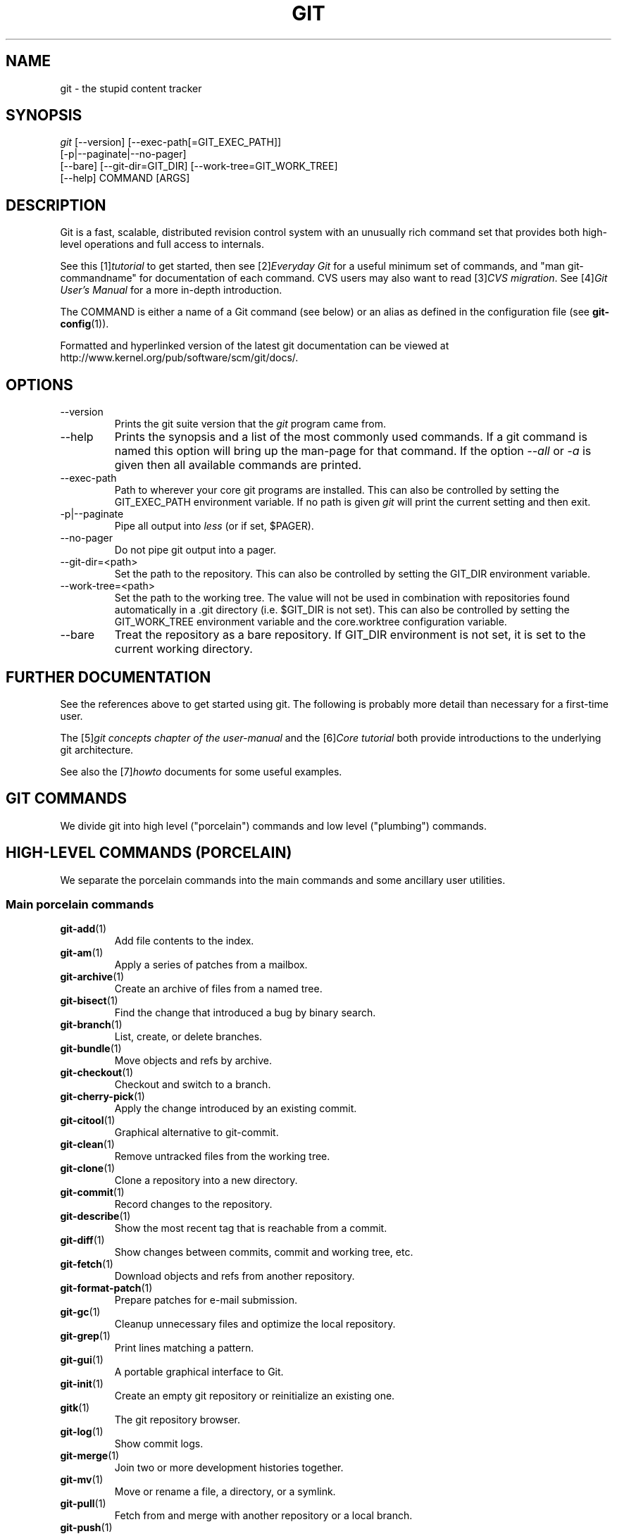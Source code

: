 .\" ** You probably do not want to edit this file directly **
.\" It was generated using the DocBook XSL Stylesheets (version 1.69.1).
.\" Instead of manually editing it, you probably should edit the DocBook XML
.\" source for it and then use the DocBook XSL Stylesheets to regenerate it.
.TH "GIT" "7" "10/01/2007" "Git 1.5.3.3.131.g34c6d" "Git Manual"
.\" disable hyphenation
.nh
.\" disable justification (adjust text to left margin only)
.ad l
.SH "NAME"
git \- the stupid content tracker
.SH "SYNOPSIS"
.sp
.nf
\fIgit\fR [\-\-version] [\-\-exec\-path[=GIT_EXEC_PATH]]
    [\-p|\-\-paginate|\-\-no\-pager]
    [\-\-bare] [\-\-git\-dir=GIT_DIR] [\-\-work\-tree=GIT_WORK_TREE]
    [\-\-help] COMMAND [ARGS]
.fi
.SH "DESCRIPTION"
Git is a fast, scalable, distributed revision control system with an unusually rich command set that provides both high\-level operations and full access to internals.

See this [1]\&\fItutorial\fR to get started, then see [2]\&\fIEveryday Git\fR for a useful minimum set of commands, and "man git\-commandname" for documentation of each command. CVS users may also want to read [3]\&\fICVS migration\fR. See [4]\&\fIGit User's Manual\fR for a more in\-depth introduction.

The COMMAND is either a name of a Git command (see below) or an alias as defined in the configuration file (see \fBgit\-config\fR(1)).

Formatted and hyperlinked version of the latest git documentation can be viewed at http://www.kernel.org/pub/software/scm/git/docs/.
.SH "OPTIONS"
.TP
\-\-version
Prints the git suite version that the \fIgit\fR program came from.
.TP
\-\-help
Prints the synopsis and a list of the most commonly used commands. If a git command is named this option will bring up the man\-page for that command. If the option \fI\-\-all\fR or \fI\-a\fR is given then all available commands are printed.
.TP
\-\-exec\-path
Path to wherever your core git programs are installed. This can also be controlled by setting the GIT_EXEC_PATH environment variable. If no path is given \fIgit\fR will print the current setting and then exit.
.TP
\-p|\-\-paginate
Pipe all output into \fIless\fR (or if set, $PAGER).
.TP
\-\-no\-pager
Do not pipe git output into a pager.
.TP
\-\-git\-dir=<path>
Set the path to the repository. This can also be controlled by setting the GIT_DIR environment variable.
.TP
\-\-work\-tree=<path>
Set the path to the working tree. The value will not be used in combination with repositories found automatically in a .git directory (i.e. $GIT_DIR is not set). This can also be controlled by setting the GIT_WORK_TREE environment variable and the core.worktree configuration variable.
.TP
\-\-bare
Treat the repository as a bare repository. If GIT_DIR environment is not set, it is set to the current working directory.
.SH "FURTHER DOCUMENTATION"
See the references above to get started using git. The following is probably more detail than necessary for a first\-time user.

The [5]\&\fIgit concepts chapter of the user\-manual\fR and the [6]\&\fICore tutorial\fR both provide introductions to the underlying git architecture.

See also the [7]\&\fIhowto\fR documents for some useful examples.
.SH "GIT COMMANDS"
We divide git into high level ("porcelain") commands and low level ("plumbing") commands.
.SH "HIGH\-LEVEL COMMANDS (PORCELAIN)"
We separate the porcelain commands into the main commands and some ancillary user utilities.
.SS "Main porcelain commands"
.TP
\fBgit\-add\fR(1)
Add file contents to the index.
.TP
\fBgit\-am\fR(1)
Apply a series of patches from a mailbox.
.TP
\fBgit\-archive\fR(1)
Create an archive of files from a named tree.
.TP
\fBgit\-bisect\fR(1)
Find the change that introduced a bug by binary search.
.TP
\fBgit\-branch\fR(1)
List, create, or delete branches.
.TP
\fBgit\-bundle\fR(1)
Move objects and refs by archive.
.TP
\fBgit\-checkout\fR(1)
Checkout and switch to a branch.
.TP
\fBgit\-cherry\-pick\fR(1)
Apply the change introduced by an existing commit.
.TP
\fBgit\-citool\fR(1)
Graphical alternative to git\-commit.
.TP
\fBgit\-clean\fR(1)
Remove untracked files from the working tree.
.TP
\fBgit\-clone\fR(1)
Clone a repository into a new directory.
.TP
\fBgit\-commit\fR(1)
Record changes to the repository.
.TP
\fBgit\-describe\fR(1)
Show the most recent tag that is reachable from a commit.
.TP
\fBgit\-diff\fR(1)
Show changes between commits, commit and working tree, etc.
.TP
\fBgit\-fetch\fR(1)
Download objects and refs from another repository.
.TP
\fBgit\-format\-patch\fR(1)
Prepare patches for e\-mail submission.
.TP
\fBgit\-gc\fR(1)
Cleanup unnecessary files and optimize the local repository.
.TP
\fBgit\-grep\fR(1)
Print lines matching a pattern.
.TP
\fBgit\-gui\fR(1)
A portable graphical interface to Git.
.TP
\fBgit\-init\fR(1)
Create an empty git repository or reinitialize an existing one.
.TP
\fBgitk\fR(1)
The git repository browser.
.TP
\fBgit\-log\fR(1)
Show commit logs.
.TP
\fBgit\-merge\fR(1)
Join two or more development histories together.
.TP
\fBgit\-mv\fR(1)
Move or rename a file, a directory, or a symlink.
.TP
\fBgit\-pull\fR(1)
Fetch from and merge with another repository or a local branch.
.TP
\fBgit\-push\fR(1)
Update remote refs along with associated objects.
.TP
\fBgit\-rebase\fR(1)
Forward\-port local commits to the updated upstream head.
.TP
\fBgit\-reset\fR(1)
Reset current HEAD to the specified state.
.TP
\fBgit\-revert\fR(1)
Revert an existing commit.
.TP
\fBgit\-rm\fR(1)
Remove files from the working tree and from the index.
.TP
\fBgit\-shortlog\fR(1)
Summarize \fIgit log\fR output.
.TP
\fBgit\-show\fR(1)
Show various types of objects.
.TP
\fBgit\-stash\fR(1)
Stash the changes in a dirty working directory away.
.TP
\fBgit\-status\fR(1)
Show the working tree status.
.TP
\fBgit\-submodule\fR(1)
Initialize, update or inspect submodules.
.TP
\fBgit\-tag\fR(1)
Create, list, delete or verify a tag object signed with GPG.
.SS "Ancillary Commands"
Manipulators:
.TP
\fBgit\-config\fR(1)
Get and set repository or global options.
.TP
\fBgit\-fast\-import\fR(1)
Backend for fast Git data importers.
.TP
\fBgit\-filter\-branch\fR(1)
Rewrite branches.
.TP
\fBgit\-lost\-found\fR(1)
Recover lost refs that luckily have not yet been pruned.
.TP
\fBgit\-mergetool\fR(1)
Run merge conflict resolution tools to resolve merge conflicts.
.TP
\fBgit\-pack\-refs\fR(1)
Pack heads and tags for efficient repository access.
.TP
\fBgit\-prune\fR(1)
Prune all unreachable objects from the object database.
.TP
\fBgit\-reflog\fR(1)
Manage reflog information.
.TP
\fBgit\-relink\fR(1)
Hardlink common objects in local repositories.
.TP
\fBgit\-remote\fR(1)
manage set of tracked repositories.
.TP
\fBgit\-repack\fR(1)
Pack unpacked objects in a repository.

Interrogators:
.TP
\fBgit\-annotate\fR(1)
Annotate file lines with commit info.
.TP
\fBgit\-blame\fR(1)
Show what revision and author last modified each line of a file.
.TP
\fBgit\-cherry\fR(1)
Find commits not merged upstream.
.TP
\fBgit\-count\-objects\fR(1)
Count unpacked number of objects and their disk consumption.
.TP
\fBgit\-fsck\fR(1)
Verifies the connectivity and validity of the objects in the database.
.TP
\fBgit\-get\-tar\-commit\-id\fR(1)
Extract commit ID from an archive created using git\-tar\-tree.
.TP
\fBgit\-instaweb\fR(1)
Instantly browse your working repository in gitweb.
.TP
\fBgit\-merge\-tree\fR(1)
Show three\-way merge without touching index.
.TP
\fBgit\-rerere\fR(1)
Reuse recorded resolution of conflicted merges.
.TP
\fBgit\-rev\-parse\fR(1)
Pick out and massage parameters.
.TP
\fBgit\-runstatus\fR(1)
A helper for git\-status and git\-commit.
.TP
\fBgit\-show\-branch\fR(1)
Show branches and their commits.
.TP
\fBgit\-verify\-tag\fR(1)
Check the GPG signature of tags.
.TP
\fBgit\-whatchanged\fR(1)
Show logs with difference each commit introduces.
.SS "Interacting with Others"
These commands are to interact with foreign SCM and with other people via patch over e\-mail.
.TP
\fBgit\-archimport\fR(1)
Import an Arch repository into git.
.TP
\fBgit\-cvsexportcommit\fR(1)
Export a single commit to a CVS checkout.
.TP
\fBgit\-cvsimport\fR(1)
Salvage your data out of another SCM people love to hate.
.TP
\fBgit\-cvsserver\fR(1)
A CVS server emulator for git.
.TP
\fBgit\-imap\-send\fR(1)
Dump a mailbox from stdin into an imap folder.
.TP
\fBgit\-quiltimport\fR(1)
Applies a quilt patchset onto the current branch.
.TP
\fBgit\-request\-pull\fR(1)
Generates a summary of pending changes.
.TP
\fBgit\-send\-email\fR(1)
Send a collection of patches as emails.
.TP
\fBgit\-svn\fR(1)
Bidirectional operation between a single Subversion branch and git.
.TP
\fBgit\-svnimport\fR(1)
Import a SVN repository into git.
.SH "LOW\-LEVEL COMMANDS (PLUMBING)"
Although git includes its own porcelain layer, its low\-level commands are sufficient to support development of alternative porcelains. Developers of such porcelains might start by reading about \fBgit\-update\-index\fR(1) and \fBgit\-read\-tree\fR(1).

The interface (input, output, set of options and the semantics) to these low\-level commands are meant to be a lot more stable than Porcelain level commands, because these commands are primarily for scripted use. The interface to Porcelain commands on the other hand are subject to change in order to improve the end user experience.

The following description divides the low\-level commands into commands that manipulate objects (in the repository, index, and working tree), commands that interrogate and compare objects, and commands that move objects and references between repositories.
.SS "Manipulation commands"
.TP
\fBgit\-apply\fR(1)
Apply a patch on a git index file and a working tree.
.TP
\fBgit\-checkout\-index\fR(1)
Copy files from the index to the working tree.
.TP
\fBgit\-commit\-tree\fR(1)
Create a new commit object.
.TP
\fBgit\-hash\-object\fR(1)
Compute object ID and optionally creates a blob from a file.
.TP
\fBgit\-index\-pack\fR(1)
Build pack index file for an existing packed archive.
.TP
\fBgit\-merge\-file\fR(1)
Run a three\-way file merge.
.TP
\fBgit\-merge\-index\fR(1)
Run a merge for files needing merging.
.TP
\fBgit\-mktag\fR(1)
Creates a tag object.
.TP
\fBgit\-mktree\fR(1)
Build a tree\-object from ls\-tree formatted text.
.TP
\fBgit\-pack\-objects\fR(1)
Create a packed archive of objects.
.TP
\fBgit\-prune\-packed\fR(1)
Remove extra objects that are already in pack files.
.TP
\fBgit\-read\-tree\fR(1)
Reads tree information into the index.
.TP
\fBgit\-symbolic\-ref\fR(1)
Read and modify symbolic refs.
.TP
\fBgit\-unpack\-objects\fR(1)
Unpack objects from a packed archive.
.TP
\fBgit\-update\-index\fR(1)
Register file contents in the working tree to the index.
.TP
\fBgit\-update\-ref\fR(1)
Update the object name stored in a ref safely.
.TP
\fBgit\-write\-tree\fR(1)
Create a tree object from the current index.
.SS "Interrogation commands"
.TP
\fBgit\-cat\-file\fR(1)
Provide content or type/size information for repository objects.
.TP
\fBgit\-diff\-files\fR(1)
Compares files in the working tree and the index.
.TP
\fBgit\-diff\-index\fR(1)
Compares content and mode of blobs between the index and repository.
.TP
\fBgit\-diff\-tree\fR(1)
Compares the content and mode of blobs found via two tree objects.
.TP
\fBgit\-for\-each\-ref\fR(1)
Output information on each ref.
.TP
\fBgit\-ls\-files\fR(1)
Show information about files in the index and the working tree.
.TP
\fBgit\-ls\-remote\fR(1)
List references in a remote repository.
.TP
\fBgit\-ls\-tree\fR(1)
List the contents of a tree object.
.TP
\fBgit\-merge\-base\fR(1)
Find as good common ancestors as possible for a merge.
.TP
\fBgit\-name\-rev\fR(1)
Find symbolic names for given revs.
.TP
\fBgit\-pack\-redundant\fR(1)
Find redundant pack files.
.TP
\fBgit\-rev\-list\fR(1)
Lists commit objects in reverse chronological order.
.TP
\fBgit\-show\-index\fR(1)
Show packed archive index.
.TP
\fBgit\-show\-ref\fR(1)
List references in a local repository.
.TP
\fBgit\-tar\-tree\fR(1)
Create a tar archive of the files in the named tree object.
.TP
\fBgit\-unpack\-file\fR(1)
Creates a temporary file with a blob's contents.
.TP
\fBgit\-var\fR(1)
Show a git logical variable.
.TP
\fBgit\-verify\-pack\fR(1)
Validate packed git archive files.

In general, the interrogate commands do not touch the files in the working tree.
.SS "Synching repositories"
.TP
\fBgit\-daemon\fR(1)
A really simple server for git repositories.
.TP
\fBgit\-fetch\-pack\fR(1)
Receive missing objects from another repository.
.TP
\fBgit\-local\-fetch\fR(1)
Duplicate another git repository on a local system.
.TP
\fBgit\-send\-pack\fR(1)
Push objects over git protocol to another repository.
.TP
\fBgit\-ssh\-fetch\fR(1)
Fetch from a remote repository over ssh connection.
.TP
\fBgit\-ssh\-upload\fR(1)
Push to a remote repository over ssh connection.
.TP
\fBgit\-update\-server\-info\fR(1)
Update auxiliary info file to help dumb servers.

The following are helper programs used by the above; end users typically do not use them directly.
.TP
\fBgit\-http\-fetch\fR(1)
Download from a remote git repository via HTTP.
.TP
\fBgit\-http\-push\fR(1)
Push objects over HTTP/DAV to another repository.
.TP
\fBgit\-parse\-remote\fR(1)
Routines to help parsing remote repository access parameters.
.TP
\fBgit\-receive\-pack\fR(1)
Receive what is pushed into the repository.
.TP
\fBgit\-shell\fR(1)
Restricted login shell for GIT\-only SSH access.
.TP
\fBgit\-upload\-archive\fR(1)
Send archive back to git\-archive.
.TP
\fBgit\-upload\-pack\fR(1)
Send objects packed back to git\-fetch\-pack.
.SS "Internal helper commands"
These are internal helper commands used by other commands; end users typically do not use them directly.
.TP
\fBgit\-check\-attr\fR(1)
Display gitattributes information..
.TP
\fBgit\-check\-ref\-format\fR(1)
Make sure ref name is well formed.
.TP
\fBgit\-fmt\-merge\-msg\fR(1)
Produce a merge commit message.
.TP
\fBgit\-mailinfo\fR(1)
Extracts patch and authorship from a single e\-mail message.
.TP
\fBgit\-mailsplit\fR(1)
Simple UNIX mbox splitter program.
.TP
\fBgit\-merge\-one\-file\fR(1)
The standard helper program to use with git\-merge\-index.
.TP
\fBgit\-patch\-id\fR(1)
Compute unique ID for a patch.
.TP
\fBgit\-peek\-remote\fR(1)
List the references in a remote repository.
.TP
\fBgit\-sh\-setup\fR(1)
Common git shell script setup code.
.TP
\fBgit\-stripspace\fR(1)
Filter out empty lines.
.SH "CONFIGURATION MECHANISM"
Starting from 0.99.9 (actually mid 0.99.8.GIT), .git/config file is used to hold per\-repository configuration options. It is a simple text file modeled after .ini format familiar to some people. Here is an example:
.sp
.nf
.ft C
#
# A '#' or ';' character indicates a comment.
#

; core variables
[core]
        ; Don't trust file modes
        filemode = false

; user identity
[user]
        name = "Junio C Hamano"
        email = "junkio@twinsun.com"
.ft

.fi
Various commands read from the configuration file and adjust their operation accordingly.
.SH "IDENTIFIER TERMINOLOGY"
.TP
<object>
Indicates the object name for any type of object.
.TP
<blob>
Indicates a blob object name.
.TP
<tree>
Indicates a tree object name.
.TP
<commit>
Indicates a commit object name.
.TP
<tree\-ish>
Indicates a tree, commit or tag object name. A command that takes a <tree\-ish> argument ultimately wants to operate on a <tree> object but automatically dereferences <commit> and <tag> objects that point at a <tree>.
.TP
<commit\-ish>
Indicates a commit or tag object name. A command that takes a <commit\-ish> argument ultimately wants to operate on a <commit> object but automatically dereferences <tag> objects that point at a <commit>.
.TP
<type>
Indicates that an object type is required. Currently one of: blob, tree, commit, or tag.
.TP
<file>
Indicates a filename \- almost always relative to the root of the tree structure GIT_INDEX_FILE describes.
.SH "SYMBOLIC IDENTIFIERS"
Any git command accepting any <object> can also use the following symbolic notation:
.TP
HEAD
indicates the head of the current branch (i.e. the contents of $GIT_DIR/HEAD).
.TP
<tag>
a valid tag \fIname\fR (i.e. the contents of $GIT_DIR/refs/tags/<tag>).
.TP
<head>
a valid head \fIname\fR (i.e. the contents of $GIT_DIR/refs/heads/<head>).

For a more complete list of ways to spell object names, see "SPECIFYING REVISIONS" section in \fBgit\-rev\-parse\fR(1).
.SH "FILE/DIRECTORY STRUCTURE"
Please see [8]\&\fIrepository layout\fR document.

Read [9]\&\fIhooks\fR for more details about each hook.

Higher level SCMs may provide and manage additional information in the $GIT_DIR.
.SH "TERMINOLOGY"
Please see [10]\&\fIglossary\fR document.
.SH "ENVIRONMENT VARIABLES"
Various git commands use the following environment variables:
.SS "The git Repository"
These environment variables apply to \fIall\fR core git commands. Nb: it is worth noting that they may be used/overridden by SCMS sitting above git so take care if using Cogito etc.
.TP
\fIGIT_INDEX_FILE\fR
This environment allows the specification of an alternate index file. If not specified, the default of $GIT_DIR/index is used.
.TP
\fIGIT_OBJECT_DIRECTORY\fR
If the object storage directory is specified via this environment variable then the sha1 directories are created underneath \- otherwise the default $GIT_DIR/objects directory is used.
.TP
\fIGIT_ALTERNATE_OBJECT_DIRECTORIES\fR
Due to the immutable nature of git objects, old objects can be archived into shared, read\-only directories. This variable specifies a ":" separated list of git object directories which can be used to search for git objects. New objects will not be written to these directories.
.TP
\fIGIT_DIR\fR
If the \fIGIT_DIR\fR environment variable is set then it specifies a path to use instead of the default .git for the base of the repository.
.TP
\fIGIT_WORK_TREE\fR
Set the path to the working tree. The value will not be used in combination with repositories found automatically in a .git directory (i.e. $GIT_DIR is not set). This can also be controlled by the \fI\-\-work\-tree\fR command line option and the core.worktree configuration variable.
.SS "git Commits"
.TP
\fIGIT_AUTHOR_NAME\fR , \fIGIT_AUTHOR_EMAIL\fR , \fIGIT_AUTHOR_DATE\fR , \fIGIT_COMMITTER_NAME\fR , \fIGIT_COMMITTER_EMAIL\fR , \fIGIT_COMMITTER_DATE\fR , \fIEMAIL\fR
see \fBgit\-commit\-tree\fR(1)
.SS "git Diffs"
.TP
\fIGIT_DIFF_OPTS\fR
Only valid setting is "\-\-unified=??" or "\-u??" to set the number of context lines shown when a unified diff is created. This takes precedence over any "\-U" or "\-\-unified" option value passed on the git diff command line.
.TP
\fIGIT_EXTERNAL_DIFF\fR
When the environment variable \fIGIT_EXTERNAL_DIFF\fR is set, the program named by it is called, instead of the diff invocation described above. For a path that is added, removed, or modified, \fIGIT_EXTERNAL_DIFF\fR is called with 7 parameters:
.sp
.nf
path old\-file old\-hex old\-mode new\-file new\-hex new\-mode
.fi
where:

<old|new>\-file


are files GIT_EXTERNAL_DIFF can use to read the contents of <old|new>,


<old|new>\-hex


are the 40\-hexdigit SHA1 hashes,


<old|new>\-mode


are the octal representation of the file modes.


The file parameters can point at the user's working file (e.g. new\-file in "git\-diff\-files"), /dev/null (e.g. old\-file when a new file is added), or a temporary file (e.g. old\-file in the index). \fIGIT_EXTERNAL_DIFF\fR should not worry about unlinking the temporary file \-\-\- it is removed when \fIGIT_EXTERNAL_DIFF\fR exits.

For a path that is unmerged, \fIGIT_EXTERNAL_DIFF\fR is called with 1 parameter, <path>.
.SS "other"
.TP
\fIGIT_MERGE_VERBOSITY\fR
A number controlling the amount of output shown by the recursive merge strategy. Overrides merge.verbosity. See \fBgit\-merge\fR(1)
.TP
\fIGIT_PAGER\fR
This environment variable overrides $PAGER. If it is set to an empty string or to the value "cat", git will not launch a pager.
.TP
\fIGIT_SSH\fR
If this environment variable is set then \fBgit\-fetch\fR(1) and \fBgit\-push\fR(1) will use this command instead of ssh when they need to connect to a remote system. The \fIGIT_SSH\fR command will be given exactly two arguments: the \fIusername@host\fR (or just \fIhost\fR) from the URL and the shell command to execute on that remote system.

To pass options to the program that you want to list in GIT_SSH you will need to wrap the program and options into a shell script, then set GIT_SSH to refer to the shell script.

Usually it is easier to configure any desired options through your personal .ssh/config file. Please consult your ssh documentation for further details.
.TP
\fIGIT_FLUSH\fR
If this environment variable is set to "1", then commands such as git\-blame (in incremental mode), git\-rev\-list, git\-log, git\-whatchanged, etc., will force a flush of the output stream after each commit\-oriented record have been flushed. If this variable is set to "0", the output of these commands will be done using completely buffered I/O. If this environment variable is not set, git will choose buffered or record\-oriented flushing based on whether stdout appears to be redirected to a file or not.
.TP
\fIGIT_TRACE\fR
If this variable is set to "1", "2" or "true" (comparison is case insensitive), git will print trace: messages on stderr telling about alias expansion, built\-in command execution and external command execution. If this variable is set to an integer value greater than 1 and lower than 10 (strictly) then git will interpret this value as an open file descriptor and will try to write the trace messages into this file descriptor. Alternatively, if this variable is set to an absolute path (starting with a \fI/\fR character), git will interpret this as a file path and will try to write the trace messages into it.
.SH "DISCUSSION"
More detail on the following is available from the [5]\&\fIgit concepts chapter of the user\-manual\fR and the [6]\&\fICore tutorial\fR.

A git project normally consists of a working directory with a ".git" subdirectory at the top level. The .git directory contains, among other things, a compressed object database representing the complete history of the project, an "index" file which links that history to the current contents of the working tree, and named pointers into that history such as tags and branch heads.

The object database contains objects of three main types: blobs, which hold file data; trees, which point to blobs and other trees to build up directory heirarchies; and commits, which each reference a single tree and some number of parent commits.

The commit, equivalent to what other systems call a "changeset" or "version", represents a step in the project's history, and each parent represents an immediately preceding step. Commits with more than one parent represent merges of independent lines of development.

All objects are named by the SHA1 hash of their contents, normally written as a string of 40 hex digits. Such names are globally unique. The entire history leading up to a commit can be vouched for by signing just that commit. A fourth object type, the tag, is provided for this purpose.

When first created, objects are stored in individual files, but for efficiency may later be compressed together into "pack files".

Named pointers called refs mark interesting points in history. A ref may contain the SHA1 name of an object or the name of another ref. Refs with names beginning ref/head/ contain the SHA1 name of the most recent commit (or "head") of a branch under developement. SHA1 names of tags of interest are stored under ref/tags/. A special ref named HEAD contains the name of the currently checked\-out branch.

The index file is initialized with a list of all paths and, for each path, a blob object and a set of attributes. The blob object represents the contents of the file as of the head of the current branch. The attributes (last modified time, size, etc.) are taken from the corresponding file in the working tree. Subsequent changes to the working tree can be found by comparing these attributes. The index may be updated with new content, and new commits may be created from the content stored in the index.

The index is also capable of storing multiple entries (called "stages") for a given pathname. These stages are used to hold the various unmerged version of a file when a merge is in progress.
.SH "AUTHORS"
.TP 3
\(bu
git's founding father is Linus Torvalds <torvalds@osdl.org>.
.TP
\(bu
The current git nurse is Junio C Hamano <gitster@pobox.com>.
.TP
\(bu
The git potty was written by Andres Ericsson <ae@op5.se>.
.TP
\(bu
General upbringing is handled by the git\-list <git@vger.kernel.org>.
.SH "DOCUMENTATION"
The documentation for git suite was started by David Greaves <david@dgreaves.com>, and later enhanced greatly by the contributors on the git\-list <git@vger.kernel.org>.
.SH "GIT"
Part of the \fBgit\fR(7) suite
.SH "REFERENCES"
.TP 4
 1.\ tutorial
\%tutorial.html
.TP 4
 2.\ Everyday Git
\%everyday.html
.TP 4
 3.\ CVS migration
\%cvs\-migration.html
.TP 4
 4.\ Git User's Manual
\%user\-manual.html
.TP 4
 5.\ git concepts chapter of the user\-manual
\%user\-manual.html#git\-concepts
.TP 4
 6.\ Core tutorial
\%core\-tutorial.html
.TP 4
 7.\ howto
\%howto\-index.html
.TP 4
 8.\ repository layout
\%repository\-layout.html
.TP 4
 9.\ hooks
\%hooks.html
.TP 4
10.\ glossary
\%glossary.html
